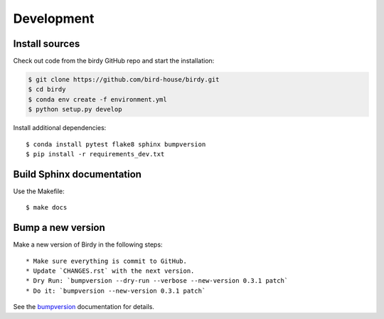 .. _development:

***********
Development
***********

Install sources
===============

Check out code from the birdy GitHub repo and start the installation:

.. code-block:: sh

   $ git clone https://github.com/bird-house/birdy.git
   $ cd birdy
   $ conda env create -f environment.yml
   $ python setup.py develop

Install additional dependencies::

  $ conda install pytest flake8 sphinx bumpversion
  $ pip install -r requirements_dev.txt

Build Sphinx documentation
==========================

Use the Makefile::

    $ make docs

Bump a new version
===================

Make a new version of Birdy in the following steps::

  * Make sure everything is commit to GitHub.
  * Update `CHANGES.rst` with the next version.
  * Dry Run: `bumpversion --dry-run --verbose --new-version 0.3.1 patch`
  * Do it: `bumpversion --new-version 0.3.1 patch`

See the bumpversion_ documentation for details.

.. _bumpversion: https://pypi.org/project/bumpversion/
